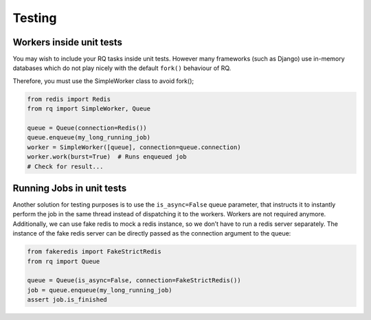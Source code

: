 Testing
=======

Workers inside unit tests
-------------------------

You may wish to include your RQ tasks inside unit tests. However many
frameworks (such as Django) use in-memory databases which do not play
nicely with the default ``fork()`` behaviour of RQ.

Therefore, you must use the SimpleWorker class to avoid fork();

.. code:: python

   from redis import Redis
   from rq import SimpleWorker, Queue

   queue = Queue(connection=Redis())
   queue.enqueue(my_long_running_job)
   worker = SimpleWorker([queue], connection=queue.connection)
   worker.work(burst=True)  # Runs enqueued job
   # Check for result...

Running Jobs in unit tests
--------------------------

Another solution for testing purposes is to use the ``is_async=False``
queue parameter, that instructs it to instantly perform the job in the
same thread instead of dispatching it to the workers. Workers are not
required anymore. Additionally, we can use fake redis to mock a redis
instance, so we don’t have to run a redis server separately. The
instance of the fake redis server can be directly passed as the
connection argument to the queue:

.. code:: python

   from fakeredis import FakeStrictRedis
   from rq import Queue

   queue = Queue(is_async=False, connection=FakeStrictRedis())
   job = queue.enqueue(my_long_running_job)
   assert job.is_finished
